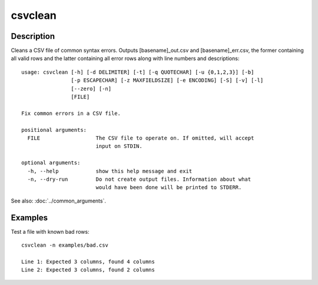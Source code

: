 ========
csvclean
========

Description
===========

Cleans a CSV file of common syntax errors. Outputs [basename]_out.csv and [basename]_err.csv, the former containing all valid rows and the latter containing all error rows along with line numbers and descriptions::

    usage: csvclean [-h] [-d DELIMITER] [-t] [-q QUOTECHAR] [-u {0,1,2,3}] [-b]
                    [-p ESCAPECHAR] [-z MAXFIELDSIZE] [-e ENCODING] [-S] [-v] [-l]
                    [--zero] [-n]
                    [FILE]

    Fix common errors in a CSV file.

    positional arguments:
      FILE                  The CSV file to operate on. If omitted, will accept
                            input on STDIN.

    optional arguments:
      -h, --help            show this help message and exit
      -n, --dry-run         Do not create output files. Information about what
                            would have been done will be printed to STDERR.

See also: :doc:`../common_arguments`.

Examples
========

Test a file with known bad rows::

    csvclean -n examples/bad.csv

    Line 1: Expected 3 columns, found 4 columns
    Line 2: Expected 3 columns, found 2 columns
